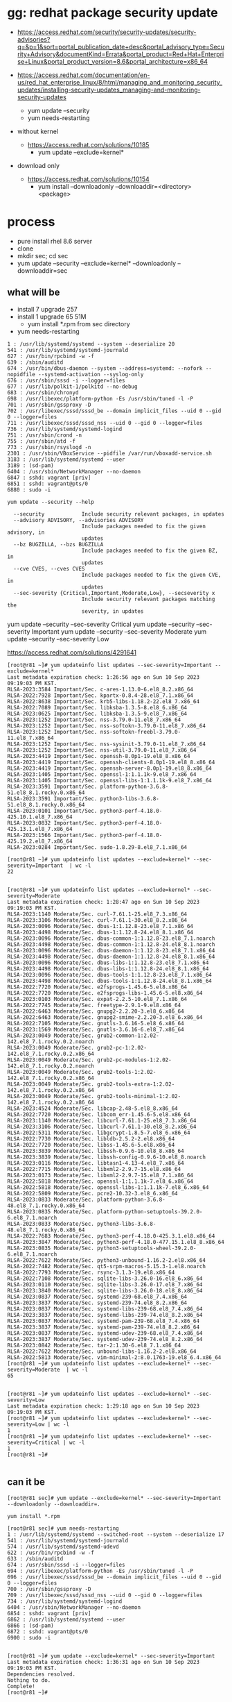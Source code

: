 * gg: redhat package security update

- https://access.redhat.com/security/security-updates/security-advisories?q=&p=1&sort=portal_publication_date+desc&portal_advisory_type=Security+Advisory&documentKind=Errata&portal_product=Red+Hat+Enterprise+Linux&portal_product_version=8.6&portal_architecture=x86_64

- https://access.redhat.com/documentation/en-us/red_hat_enterprise_linux/8/html/managing_and_monitoring_security_updates/installing-security-updates_managing-and-monitoring-security-updates
  - yum update --security
  - yum needs-restarting

- without kernel
  - https://access.redhat.com/solutions/10185
    - yum update --exclude=kernel*

- download only
  - https://access.redhat.com/solutions/10154
    - yum install --downloadonly --downloaddir=<directory> <package>

* process

- pure install rhel 8.6 server
- clone
- mkdir sec; cd sec
- yum update --security --exclude=kernel* --downloadonly --downloaddir=sec

** what will be

- install 7 upgrade 257
- install 1 upgrade 65 51M
  - yum install *.rpm from sec directory
- yum needs-restarting

#+BEGIN_SRC 
1 : /usr/lib/systemd/systemd --system --deserialize 20
541 : /usr/lib/systemd/systemd-journald
627 : /usr/bin/rpcbind -w -f
639 : /sbin/auditd
674 : /usr/bin/dbus-daemon --system --address=systemd: --nofork --nopidfile --systemd-activation --syslog-only
676 : /usr/sbin/sssd -i --logger=files
677 : /usr/lib/polkit-1/polkitd --no-debug
683 : /usr/sbin/chronyd
698 : /usr/libexec/platform-python -Es /usr/sbin/tuned -l -P
701 : /usr/sbin/gssproxy -D
702 : /usr/libexec/sssd/sssd_be --domain implicit_files --uid 0 --gid 0 --logger=files
711 : /usr/libexec/sssd/sssd_nss --uid 0 --gid 0 --logger=files
736 : /usr/lib/systemd/systemd-logind
751 : /usr/sbin/crond -n
755 : /usr/sbin/atd -f
773 : /usr/sbin/rsyslogd -n
2301 : /usr/sbin/VBoxService --pidfile /var/run/vboxadd-service.sh
3183 : /usr/lib/systemd/systemd --user
3189 : (sd-pam)
6404 : /usr/sbin/NetworkManager --no-daemon
6847 : sshd: vagrant [priv]
6851 : sshd: vagrant@pts/0
6880 : sudo -i
#+END_SRC

#+BEGIN_SRC 
yum update --security --help

  --security            Include security relevant packages, in updates
  --advisory ADVISORY, --advisories ADVISORY
                        Include packages needed to fix the given advisory, in
                        updates
  --bz BUGZILLA, --bzs BUGZILLA
                        Include packages needed to fix the given BZ, in
                        updates
  --cve CVES, --cves CVES
                        Include packages needed to fix the given CVE, in
                        updates
  --sec-severity {Critical,Important,Moderate,Low}, --secseverity x
                        Include security relevant packages matching the
                        severity, in updates
#+END_SRC

yum update --security --sec-severity Critical
yum update --security --sec-severity Important
yum update --security --sec-severity Moderate
yum update --security --sec-severity Low

https://access.redhat.com/solutions/4291641

#+BEGIN_SRC 
[root@r81 ~]# yum updateinfo list updates --sec-severity=Important --exclude=kernel*
Last metadata expiration check: 1:26:56 ago on Sun 10 Sep 2023 09:19:03 PM KST.
RLSA-2023:3584 Important/Sec. c-ares-1.13.0-6.el8_8.2.x86_64
RLSA-2022:7928 Important/Sec. kpartx-0.8.4-28.el8_7.1.x86_64
RLSA-2022:8638 Important/Sec. krb5-libs-1.18.2-22.el8_7.x86_64
RLSA-2022:7089 Important/Sec. libksba-1.3.5-8.el8_6.x86_64
RLSA-2023:0625 Important/Sec. libksba-1.3.5-9.el8_7.x86_64
RLSA-2023:1252 Important/Sec. nss-3.79.0-11.el8_7.x86_64
RLSA-2023:1252 Important/Sec. nss-softokn-3.79.0-11.el8_7.x86_64
RLSA-2023:1252 Important/Sec. nss-softokn-freebl-3.79.0-11.el8_7.x86_64
RLSA-2023:1252 Important/Sec. nss-sysinit-3.79.0-11.el8_7.x86_64
RLSA-2023:1252 Important/Sec. nss-util-3.79.0-11.el8_7.x86_64
RLSA-2023:4419 Important/Sec. openssh-8.0p1-19.el8_8.x86_64
RLSA-2023:4419 Important/Sec. openssh-clients-8.0p1-19.el8_8.x86_64
RLSA-2023:4419 Important/Sec. openssh-server-8.0p1-19.el8_8.x86_64
RLSA-2023:1405 Important/Sec. openssl-1:1.1.1k-9.el8_7.x86_64
RLSA-2023:1405 Important/Sec. openssl-libs-1:1.1.1k-9.el8_7.x86_64
RLSA-2023:3591 Important/Sec. platform-python-3.6.8-51.el8_8.1.rocky.0.x86_64
RLSA-2023:3591 Important/Sec. python3-libs-3.6.8-51.el8_8.1.rocky.0.x86_64
RLSA-2023:0101 Important/Sec. python3-perf-4.18.0-425.10.1.el8_7.x86_64
RLSA-2023:0832 Important/Sec. python3-perf-4.18.0-425.13.1.el8_7.x86_64
RLSA-2023:1566 Important/Sec. python3-perf-4.18.0-425.19.2.el8_7.x86_64
RLSA-2023:0284 Important/Sec. sudo-1.8.29-8.el8_7.1.x86_64

[root@r81 ~]# yum updateinfo list updates --exclude=kernel* --sec-severity=Important  | wc -l
22

#+END_SRC

#+BEGIN_SRC 
[root@r81 ~]# yum updateinfo list updates --exclude=kernel* --sec-severity=Moderate
Last metadata expiration check: 1:28:47 ago on Sun 10 Sep 2023 09:19:03 PM KST.
RLSA-2023:1140 Moderate/Sec. curl-7.61.1-25.el8_7.3.x86_64
RLSA-2023:3106 Moderate/Sec. curl-7.61.1-30.el8_8.2.x86_64
RLSA-2023:0096 Moderate/Sec. dbus-1:1.12.8-23.el8_7.1.x86_64
RLSA-2023:4498 Moderate/Sec. dbus-1:1.12.8-24.el8_8.1.x86_64
RLSA-2023:0096 Moderate/Sec. dbus-common-1:1.12.8-23.el8_7.1.noarch
RLSA-2023:4498 Moderate/Sec. dbus-common-1:1.12.8-24.el8_8.1.noarch
RLSA-2023:0096 Moderate/Sec. dbus-daemon-1:1.12.8-23.el8_7.1.x86_64
RLSA-2023:4498 Moderate/Sec. dbus-daemon-1:1.12.8-24.el8_8.1.x86_64
RLSA-2023:0096 Moderate/Sec. dbus-libs-1:1.12.8-23.el8_7.1.x86_64
RLSA-2023:4498 Moderate/Sec. dbus-libs-1:1.12.8-24.el8_8.1.x86_64
RLSA-2023:0096 Moderate/Sec. dbus-tools-1:1.12.8-23.el8_7.1.x86_64
RLSA-2023:4498 Moderate/Sec. dbus-tools-1:1.12.8-24.el8_8.1.x86_64
RLSA-2022:7720 Moderate/Sec. e2fsprogs-1.45.6-5.el8.x86_64
RLSA-2022:7720 Moderate/Sec. e2fsprogs-libs-1.45.6-5.el8.x86_64
RLSA-2023:0103 Moderate/Sec. expat-2.2.5-10.el8_7.1.x86_64
RLSA-2022:7745 Moderate/Sec. freetype-2.9.1-9.el8.x86_64
RLSA-2022:6463 Moderate/Sec. gnupg2-2.2.20-3.el8_6.x86_64
RLSA-2022:6463 Moderate/Sec. gnupg2-smime-2.2.20-3.el8_6.x86_64
RLSA-2022:7105 Moderate/Sec. gnutls-3.6.16-5.el8_6.x86_64
RLSA-2023:1569 Moderate/Sec. gnutls-3.6.16-6.el8_7.x86_64
RLSA-2023:0049 Moderate/Sec. grub2-common-1:2.02-142.el8_7.1.rocky.0.2.noarch
RLSA-2023:0049 Moderate/Sec. grub2-pc-1:2.02-142.el8_7.1.rocky.0.2.x86_64
RLSA-2023:0049 Moderate/Sec. grub2-pc-modules-1:2.02-142.el8_7.1.rocky.0.2.noarch
RLSA-2023:0049 Moderate/Sec. grub2-tools-1:2.02-142.el8_7.1.rocky.0.2.x86_64
RLSA-2023:0049 Moderate/Sec. grub2-tools-extra-1:2.02-142.el8_7.1.rocky.0.2.x86_64
RLSA-2023:0049 Moderate/Sec. grub2-tools-minimal-1:2.02-142.el8_7.1.rocky.0.2.x86_64
RLSA-2023:4524 Moderate/Sec. libcap-2.48-5.el8_8.x86_64
RLSA-2022:7720 Moderate/Sec. libcom_err-1.45.6-5.el8.x86_64
RLSA-2023:1140 Moderate/Sec. libcurl-7.61.1-25.el8_7.3.x86_64
RLSA-2023:3106 Moderate/Sec. libcurl-7.61.1-30.el8_8.2.x86_64
RLSA-2022:5311 Moderate/Sec. libgcrypt-1.8.5-7.el8_6.x86_64
RLSA-2022:7730 Moderate/Sec. libldb-2.5.2-2.el8.x86_64
RLSA-2022:7720 Moderate/Sec. libss-1.45.6-5.el8.x86_64
RLSA-2023:3839 Moderate/Sec. libssh-0.9.6-10.el8_8.x86_64
RLSA-2023:3839 Moderate/Sec. libssh-config-0.9.6-10.el8_8.noarch
RLSA-2023:0116 Moderate/Sec. libtasn1-4.13-4.el8_7.x86_64
RLSA-2022:7715 Moderate/Sec. libxml2-2.9.7-15.el8.x86_64
RLSA-2023:0173 Moderate/Sec. libxml2-2.9.7-15.el8_7.1.x86_64
RLSA-2022:5818 Moderate/Sec. openssl-1:1.1.1k-7.el8_6.x86_64
RLSA-2022:5818 Moderate/Sec. openssl-libs-1:1.1.1k-7.el8_6.x86_64
RLSA-2022:5809 Moderate/Sec. pcre2-10.32-3.el8_6.x86_64
RLSA-2023:0833 Moderate/Sec. platform-python-3.6.8-48.el8_7.1.rocky.0.x86_64
RLSA-2023:0835 Moderate/Sec. platform-python-setuptools-39.2.0-6.el8_7.1.noarch
RLSA-2023:0833 Moderate/Sec. python3-libs-3.6.8-48.el8_7.1.rocky.0.x86_64
RLSA-2022:7683 Moderate/Sec. python3-perf-4.18.0-425.3.1.el8.x86_64
RLSA-2023:3847 Moderate/Sec. python3-perf-4.18.0-477.15.1.el8_8.x86_64
RLSA-2023:0835 Moderate/Sec. python3-setuptools-wheel-39.2.0-6.el8_7.1.noarch
RLSA-2022:7622 Moderate/Sec. python3-unbound-1.16.2-2.el8.x86_64
RLSA-2022:7482 Moderate/Sec. qt5-srpm-macros-5.15.3-1.el8.noarch
RLSA-2022:7793 Moderate/Sec. rsync-3.1.3-19.el8.x86_64
RLSA-2022:7108 Moderate/Sec. sqlite-libs-3.26.0-16.el8_6.x86_64
RLSA-2023:0110 Moderate/Sec. sqlite-libs-3.26.0-17.el8_7.x86_64
RLSA-2023:3840 Moderate/Sec. sqlite-libs-3.26.0-18.el8_8.x86_64
RLSA-2023:0837 Moderate/Sec. systemd-239-68.el8_7.4.x86_64
RLSA-2023:3837 Moderate/Sec. systemd-239-74.el8_8.2.x86_64
RLSA-2023:0837 Moderate/Sec. systemd-libs-239-68.el8_7.4.x86_64
RLSA-2023:3837 Moderate/Sec. systemd-libs-239-74.el8_8.2.x86_64
RLSA-2023:0837 Moderate/Sec. systemd-pam-239-68.el8_7.4.x86_64
RLSA-2023:3837 Moderate/Sec. systemd-pam-239-74.el8_8.2.x86_64
RLSA-2023:0837 Moderate/Sec. systemd-udev-239-68.el8_7.4.x86_64
RLSA-2023:3837 Moderate/Sec. systemd-udev-239-74.el8_8.2.x86_64
RLSA-2023:0842 Moderate/Sec. tar-2:1.30-6.el8_7.1.x86_64
RLSA-2022:7622 Moderate/Sec. unbound-libs-1.16.2-2.el8.x86_64
RLSA-2022:5813 Moderate/Sec. vim-minimal-2:8.0.1763-19.el8_6.4.x86_64
[root@r81 ~]# yum updateinfo list updates --exclude=kernel* --sec-severity=Moderate  | wc -l
65

#+END_SRC

#+BEGIN_SRC
[root@r81 ~]# yum updateinfo list updates --exclude=kernel* --sec-severity=Low
Last metadata expiration check: 1:29:18 ago on Sun 10 Sep 2023 09:19:03 PM KST.
[root@r81 ~]# yum updateinfo list updates --exclude=kernel* --sec-severity=Low | wc -l
1
[root@r81 ~]# yum updateinfo list updates --exclude=kernel* --sec-severity=Critical | wc -l
1
[root@r81 ~]#

#+END_SRC

** can it be

#+BEGIN_SRC 
[root@r81 sec]# yum update --exclude=kernel* --sec-severity=Important  --downloadonly --downloaddir=.

yum install *.rpm

[root@r81 sec]# yum needs-restarting
1 : /usr/lib/systemd/systemd --switched-root --system --deserialize 17
541 : /usr/lib/systemd/systemd-journald
574 : /usr/lib/systemd/systemd-udevd
622 : /usr/bin/rpcbind -w -f
633 : /sbin/auditd
674 : /usr/sbin/sssd -i --logger=files
694 : /usr/libexec/platform-python -Es /usr/sbin/tuned -l -P
696 : /usr/libexec/sssd/sssd_be --domain implicit_files --uid 0 --gid 0 --logger=files
700 : /usr/sbin/gssproxy -D
709 : /usr/libexec/sssd/sssd_nss --uid 0 --gid 0 --logger=files
734 : /usr/lib/systemd/systemd-logind
6404 : /usr/sbin/NetworkManager --no-daemon
6854 : sshd: vagrant [priv]
6862 : /usr/lib/systemd/systemd --user
6866 : (sd-pam)
6872 : sshd: vagrant@pts/0
6900 : sudo -i

#+END_SRC

#+BEGIN_SRC 
[root@r81 ~]# yum update --exclude=kernel* --sec-severity=Important
Last metadata expiration check: 1:36:31 ago on Sun 10 Sep 2023 09:19:03 PM KST.
Dependencies resolved.
Nothing to do.
Complete!
[root@r81 ~]#

#+END_SRC
